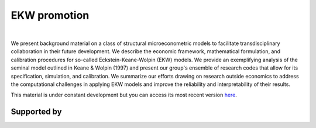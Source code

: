 .. |logo| image:: https://raw.githubusercontent.com/OpenSourceEconomics/ose-logos/main/logos/OSE_logo_no_type_RGB.svg
   :height: 25px

|logo| EKW promotion
====================

.. image:: https://github.com/OpenSourceEconomics/ekw-promotion/workflows/Continuous%20Integration/badge.svg
  :target: https://github.com/OpenSourceEconomics/ekw-promotion/actions

.. image:: https://img.shields.io/badge/code%20style-black-000000.svg
  :target: https://github.com/psf/black

.. image:: https://img.shields.io/badge/License-MIT-yellow.svg
  :target: https://opensource.org/licenses/MIT

.. image:: https://img.shields.io/badge/zulip-join_chat-brightgreen.svg
  :target: https://ose.zulipchat.com

|

We present background material on a class of structural microeconometric models to facilitate transdisciplinary collaboration in their future development.
We describe the economic framework, mathematical formulation, and calibration procedures for so-called Eckstein-Keane-Wolpin (EKW) models. We provide an
exemplifying analysis of the seminal model outlined in Keane & Wolpin (1997) and present our group's ensemble of research codes that allow for its
specification, simulation, and calibration. We summarize our efforts drawing on research outside economics to
address the computational challenges in applying EKW models and improve the reliability and interpretability of their results.

This material is under constant development but you can access its most recent version
`here <https://github.com/OpenSourceEconomics/ekw-promotion/blob/master/promotion>`_.

Supported by
------------

.. image:: https://raw.githubusercontent.com/OpenSourceEconomics/ose-logos/main/logos/OSE_logo_RGB.svg
    :width: 22 %
    :target: https://github.com/OpenSourceEconomics
